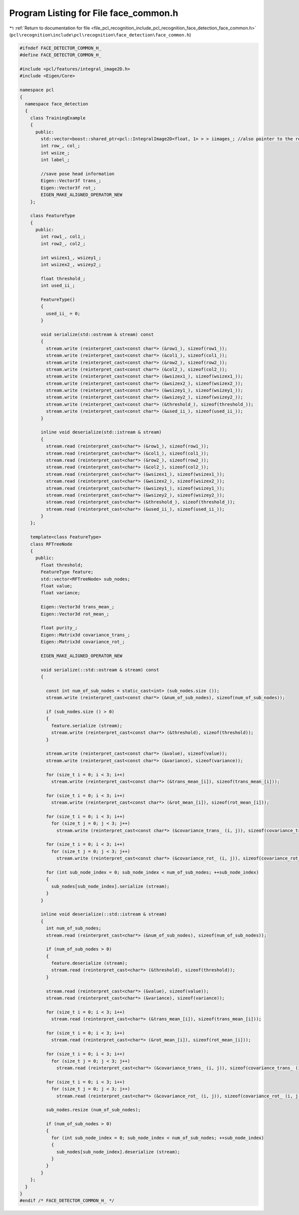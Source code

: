 
.. _program_listing_file_pcl_recognition_include_pcl_recognition_face_detection_face_common.h:

Program Listing for File face_common.h
======================================

|exhale_lsh| :ref:`Return to documentation for file <file_pcl_recognition_include_pcl_recognition_face_detection_face_common.h>` (``pcl\recognition\include\pcl\recognition\face_detection\face_common.h``)

.. |exhale_lsh| unicode:: U+021B0 .. UPWARDS ARROW WITH TIP LEFTWARDS

.. code-block:: cpp

   #ifndef FACE_DETECTOR_COMMON_H_
   #define FACE_DETECTOR_COMMON_H_
   
   #include <pcl/features/integral_image2D.h>
   #include <Eigen/Core>
   
   namespace pcl
   {
     namespace face_detection
     {
       class TrainingExample
       {
         public:
           std::vector<boost::shared_ptr<pcl::IntegralImage2D<float, 1> > > iimages_; //also pointer to the respective integral image
           int row_, col_;
           int wsize_;
           int label_;
   
           //save pose head information
           Eigen::Vector3f trans_;
           Eigen::Vector3f rot_;
           EIGEN_MAKE_ALIGNED_OPERATOR_NEW
       };
   
       class FeatureType
       {
         public:
           int row1_, col1_;
           int row2_, col2_;
   
           int wsizex1_, wsizey1_;
           int wsizex2_, wsizey2_;
   
           float threshold_;
           int used_ii_;
   
           FeatureType()
           {
             used_ii_ = 0;
           }
   
           void serialize(std::ostream & stream) const
           {
             stream.write (reinterpret_cast<const char*> (&row1_), sizeof(row1_));
             stream.write (reinterpret_cast<const char*> (&col1_), sizeof(col1_));
             stream.write (reinterpret_cast<const char*> (&row2_), sizeof(row2_));
             stream.write (reinterpret_cast<const char*> (&col2_), sizeof(col2_));
             stream.write (reinterpret_cast<const char*> (&wsizex1_), sizeof(wsizex1_));
             stream.write (reinterpret_cast<const char*> (&wsizex2_), sizeof(wsizex2_));
             stream.write (reinterpret_cast<const char*> (&wsizey1_), sizeof(wsizey1_));
             stream.write (reinterpret_cast<const char*> (&wsizey2_), sizeof(wsizey2_));
             stream.write (reinterpret_cast<const char*> (&threshold_), sizeof(threshold_));
             stream.write (reinterpret_cast<const char*> (&used_ii_), sizeof(used_ii_));
           }
   
           inline void deserialize(std::istream & stream)
           {
             stream.read (reinterpret_cast<char*> (&row1_), sizeof(row1_));
             stream.read (reinterpret_cast<char*> (&col1_), sizeof(col1_));
             stream.read (reinterpret_cast<char*> (&row2_), sizeof(row2_));
             stream.read (reinterpret_cast<char*> (&col2_), sizeof(col2_));
             stream.read (reinterpret_cast<char*> (&wsizex1_), sizeof(wsizex1_));
             stream.read (reinterpret_cast<char*> (&wsizex2_), sizeof(wsizex2_));
             stream.read (reinterpret_cast<char*> (&wsizey1_), sizeof(wsizey1_));
             stream.read (reinterpret_cast<char*> (&wsizey2_), sizeof(wsizey2_));
             stream.read (reinterpret_cast<char*> (&threshold_), sizeof(threshold_));
             stream.read (reinterpret_cast<char*> (&used_ii_), sizeof(used_ii_));
           }
       };
   
       template<class FeatureType>
       class RFTreeNode
       {
         public:
           float threshold;
           FeatureType feature;
           std::vector<RFTreeNode> sub_nodes;
           float value;
           float variance;
   
           Eigen::Vector3d trans_mean_;
           Eigen::Vector3d rot_mean_;
   
           float purity_;
           Eigen::Matrix3d covariance_trans_;
           Eigen::Matrix3d covariance_rot_;
   
           EIGEN_MAKE_ALIGNED_OPERATOR_NEW
   
           void serialize(::std::ostream & stream) const
           {
   
             const int num_of_sub_nodes = static_cast<int> (sub_nodes.size ());
             stream.write (reinterpret_cast<const char*> (&num_of_sub_nodes), sizeof(num_of_sub_nodes));
   
             if (sub_nodes.size () > 0)
             {
               feature.serialize (stream);
               stream.write (reinterpret_cast<const char*> (&threshold), sizeof(threshold));
             }
   
             stream.write (reinterpret_cast<const char*> (&value), sizeof(value));
             stream.write (reinterpret_cast<const char*> (&variance), sizeof(variance));
   
             for (size_t i = 0; i < 3; i++)
               stream.write (reinterpret_cast<const char*> (&trans_mean_[i]), sizeof(trans_mean_[i]));
   
             for (size_t i = 0; i < 3; i++)
               stream.write (reinterpret_cast<const char*> (&rot_mean_[i]), sizeof(rot_mean_[i]));
   
             for (size_t i = 0; i < 3; i++)
               for (size_t j = 0; j < 3; j++)
                 stream.write (reinterpret_cast<const char*> (&covariance_trans_ (i, j)), sizeof(covariance_trans_ (i, j)));
   
             for (size_t i = 0; i < 3; i++)
               for (size_t j = 0; j < 3; j++)
                 stream.write (reinterpret_cast<const char*> (&covariance_rot_ (i, j)), sizeof(covariance_rot_ (i, j)));
   
             for (int sub_node_index = 0; sub_node_index < num_of_sub_nodes; ++sub_node_index)
             {
               sub_nodes[sub_node_index].serialize (stream);
             }
           }
   
           inline void deserialize(::std::istream & stream)
           {
             int num_of_sub_nodes;
             stream.read (reinterpret_cast<char*> (&num_of_sub_nodes), sizeof(num_of_sub_nodes));
   
             if (num_of_sub_nodes > 0)
             {
               feature.deserialize (stream);
               stream.read (reinterpret_cast<char*> (&threshold), sizeof(threshold));
             }
   
             stream.read (reinterpret_cast<char*> (&value), sizeof(value));
             stream.read (reinterpret_cast<char*> (&variance), sizeof(variance));
   
             for (size_t i = 0; i < 3; i++)
               stream.read (reinterpret_cast<char*> (&trans_mean_[i]), sizeof(trans_mean_[i]));
   
             for (size_t i = 0; i < 3; i++)
               stream.read (reinterpret_cast<char*> (&rot_mean_[i]), sizeof(rot_mean_[i]));
   
             for (size_t i = 0; i < 3; i++)
               for (size_t j = 0; j < 3; j++)
                 stream.read (reinterpret_cast<char*> (&covariance_trans_ (i, j)), sizeof(covariance_trans_ (i, j)));
   
             for (size_t i = 0; i < 3; i++)
               for (size_t j = 0; j < 3; j++)
                 stream.read (reinterpret_cast<char*> (&covariance_rot_ (i, j)), sizeof(covariance_rot_ (i, j)));
   
             sub_nodes.resize (num_of_sub_nodes);
   
             if (num_of_sub_nodes > 0)
             {
               for (int sub_node_index = 0; sub_node_index < num_of_sub_nodes; ++sub_node_index)
               {
                 sub_nodes[sub_node_index].deserialize (stream);
               }
             }
           }
       };
     }
   }
   #endif /* FACE_DETECTOR_COMMON_H_ */
